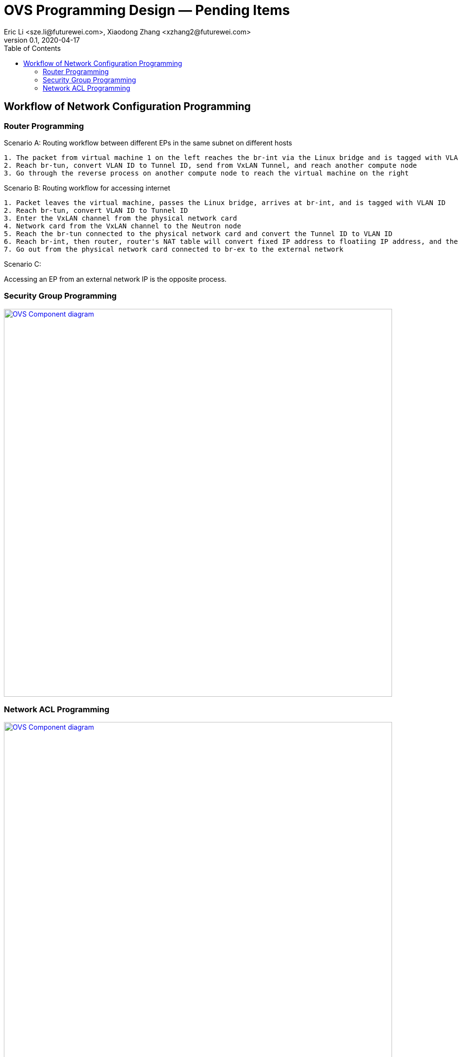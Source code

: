 = OVS Programming Design — Pending Items
Eric Li <sze.li@futurewei.com>, Xiaodong Zhang <xzhang2@futurewei.com>
v0.1, 2020-04-17
:toc: right


== Workflow of Network Configuration Programming

=== Router Programming

Scenario A:
Routing workflow between different EPs in the same subnet on different hosts
[source,c++]
--------------------------------------------------------------------------------
1. The packet from virtual machine 1 on the left reaches the br-int via the Linux bridge and is tagged with VLAN ID Tag
2. Reach br-tun, convert VLAN ID to Tunnel ID, send from VxLAN Tunnel, and reach another compute node
3. Go through the reverse process on another compute node to reach the virtual machine on the right
--------------------------------------------------------------------------------
================================
Scenario B:
Routing workflow for accessing internet
[source,c++]
--------------------------------------------------------------------------------
1. Packet leaves the virtual machine, passes the Linux bridge, arrives at br-int, and is tagged with VLAN ID
2. Reach br-tun, convert VLAN ID to Tunnel ID
3. Enter the VxLAN channel from the physical network card
4. Network card from the VxLAN channel to the Neutron node
5. Reach the br-tun connected to the physical network card and convert the Tunnel ID to VLAN ID
6. Reach br-int, then router, router's NAT table will convert fixed IP address to floatiing IP address, and then route to br-ex
7. Go out from the physical network card connected to br-ex to the external network
--------------------------------------------------------------------------------
================================
Scenario C:

Accessing an EP from an external network IP is the opposite process.

=== Security Group Programming

image::images/sg1.jpg["OVS Component diagram", width=800, link="images/sg1.jpg"]


=== Network ACL Programming

image::images/sg-filter.jpg["OVS Component diagram", width=800, link="images/sg-filter.jpg"]
